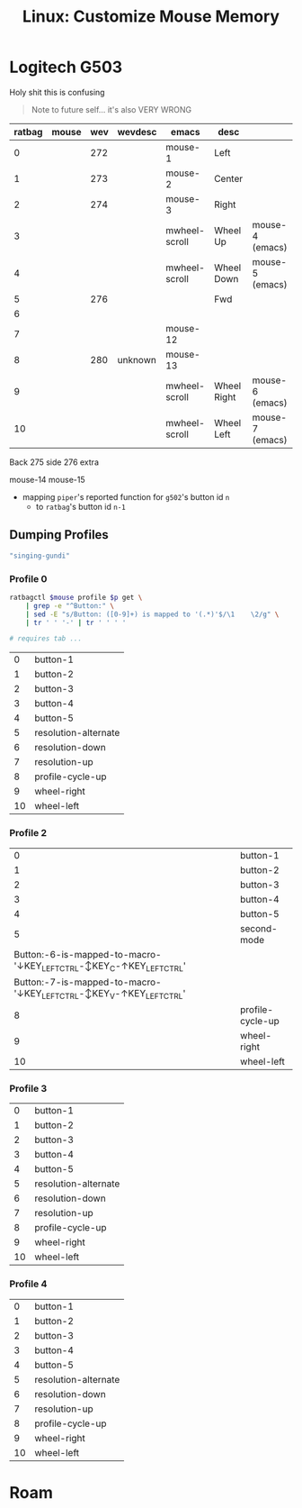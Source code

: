 :PROPERTIES:
:ID:       03d6068d-0f88-44f3-8133-b6ee87cbf155
:END:
#+TITLE: Linux: Customize Mouse Memory
#+CATEGORY: slips
#+TAGS:


* Logitech G503

Holy shit this is confusing

#+begin_quote
Note to future self... it's also VERY WRONG
#+end_quote

|--------+-------+-----+---------+---------------+-------------+-----------------|
| ratbag | mouse | wev | wevdesc | emacs         | desc        |                 |
|--------+-------+-----+---------+---------------+-------------+-----------------|
|      0 |       | 272 |         | mouse-1       | Left        |                 |
|      1 |       | 273 |         | mouse-2       | Center      |                 |
|      2 |       | 274 |         | mouse-3       | Right       |                 |
|      3 |       |     |         | mwheel-scroll | Wheel Up    | mouse-4 (emacs) |
|      4 |       |     |         | mwheel-scroll | Wheel Down  | mouse-5 (emacs) |
|      5 |       | 276 |         |               | Fwd         |                 |
|      6 |       |     |         |               |             |                 |
|      7 |       |     |         | mouse-12      |             |                 |
|      8 |       | 280 | unknown | mouse-13      |             |                 |
|      9 |       |     |         | mwheel-scroll | Wheel Right | mouse-6 (emacs) |
|     10 |       |     |         | mwheel-scroll | Wheel Left  | mouse-7 (emacs) |

Back
275 side
276 extra

mouse-14
mouse-15


+ mapping =piper='s reported function for =g502='s button id =n=
  - to =ratbag='s button id =n-1=

** Dumping Profiles

#+name: mouse-name
#+begin_src emacs-lisp :results value
"singing-gundi"
#+end_src

*** Profile 0

#+name: ratbag-profile-buttons
#+begin_src sh :results output table :var mouse=mouse-name p=0
ratbagctl $mouse profile $p get \
    | grep -e "^Button:" \
    | sed -E "s/Button: ([0-9]+) is mapped to '(.*)'$/\1	\2/g" \
    | tr ' ' '-' | tr '	' ' '

# requires tab ...
#+end_src

#+RESULTS: ratbag-profile-buttons
|  0 | button-1             |
|  1 | button-2             |
|  2 | button-3             |
|  3 | button-4             |
|  4 | button-5             |
|  5 | resolution-alternate |
|  6 | resolution-down      |
|  7 | resolution-up        |
|  8 | profile-cycle-up     |
|  9 | wheel-right          |
| 10 | wheel-left           |

*** Profile 2

#+call: ratbag-profile-buttons(p=2)

#+RESULTS:
|                                                                 0 | button-1         |
|                                                                 1 | button-2         |
|                                                                 2 | button-3         |
|                                                                 3 | button-4         |
|                                                                 4 | button-5         |
|                                                                 5 | second-mode      |
| Button:-6-is-mapped-to-macro-'↓KEY_LEFTCTRL-↕KEY_C-↑KEY_LEFTCTRL' |                  |
| Button:-7-is-mapped-to-macro-'↓KEY_LEFTCTRL-↕KEY_V-↑KEY_LEFTCTRL' |                  |
|                                                                 8 | profile-cycle-up |
|                                                                 9 | wheel-right      |
|                                                                10 | wheel-left       |


*** Profile 3

#+call: ratbag-profile-buttons(p=3)

#+RESULTS:
|  0 | button-1             |
|  1 | button-2             |
|  2 | button-3             |
|  3 | button-4             |
|  4 | button-5             |
|  5 | resolution-alternate |
|  6 | resolution-down      |
|  7 | resolution-up        |
|  8 | profile-cycle-up     |
|  9 | wheel-right          |
| 10 | wheel-left           |


*** Profile 4

#+call: ratbag-profile-buttons(p=1)

#+RESULTS:
|  0 | button-1             |
|  1 | button-2             |
|  2 | button-3             |
|  3 | button-4             |
|  4 | button-5             |
|  5 | resolution-alternate |
|  6 | resolution-down      |
|  7 | resolution-up        |
|  8 | profile-cycle-up     |
|  9 | wheel-right          |
| 10 | wheel-left           |


* Roam
